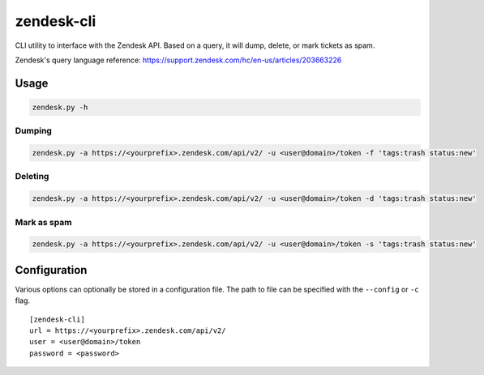 zendesk-cli
===========

CLI utility to interface with the Zendesk API. Based on a query, it will dump, delete, or mark tickets as spam.

Zendesk's query language reference: https://support.zendesk.com/hc/en-us/articles/203663226


Usage
-----

.. code-block:: bash

   zendesk.py -h


Dumping
~~~~~~

.. code-block:: bash

   zendesk.py -a https://<yourprefix>.zendesk.com/api/v2/ -u <user@domain>/token -f 'tags:trash status:new'


Deleting
~~~~~~~

.. code-block:: bash

   zendesk.py -a https://<yourprefix>.zendesk.com/api/v2/ -u <user@domain>/token -d 'tags:trash status:new'


Mark as spam
~~~~~~~~~~~

.. code-block:: bash

   zendesk.py -a https://<yourprefix>.zendesk.com/api/v2/ -u <user@domain>/token -s 'tags:trash status:new'


Configuration
-------------

Various options can optionally be stored in a configuration file. The path to file can be specified with the ``--config`` or ``-c`` flag.

::

    [zendesk-cli]
    url = https://<yourprefix>.zendesk.com/api/v2/
    user = <user@domain>/token
    password = <password>
